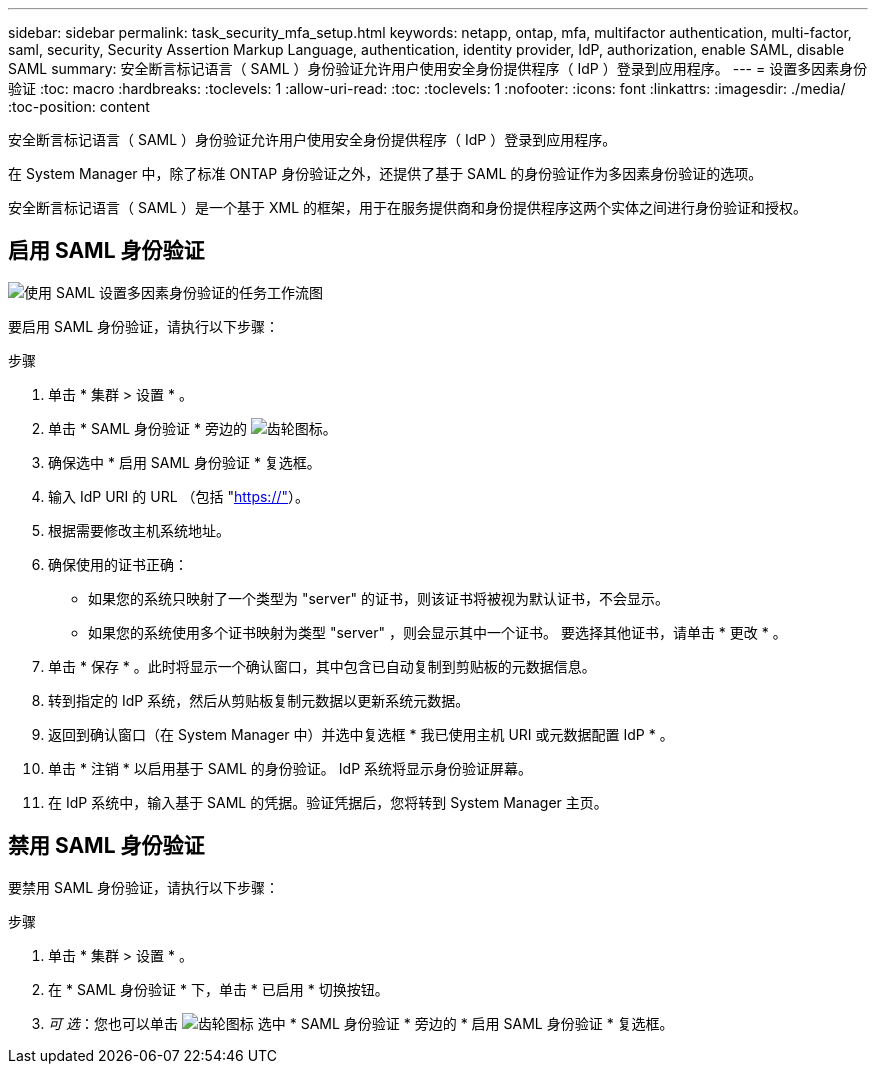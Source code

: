 ---
sidebar: sidebar 
permalink: task_security_mfa_setup.html 
keywords: netapp, ontap, mfa, multifactor authentication, multi-factor, saml, security, Security Assertion Markup Language, authentication, identity provider, IdP, authorization, enable SAML, disable SAML 
summary: 安全断言标记语言（ SAML ）身份验证允许用户使用安全身份提供程序（ IdP ）登录到应用程序。 
---
= 设置多因素身份验证
:toc: macro
:hardbreaks:
:toclevels: 1
:allow-uri-read: 
:toc: 
:toclevels: 1
:nofooter: 
:icons: font
:linkattrs: 
:imagesdir: ./media/
:toc-position: content


[role="lead"]
安全断言标记语言（ SAML ）身份验证允许用户使用安全身份提供程序（ IdP ）登录到应用程序。

在 System Manager 中，除了标准 ONTAP 身份验证之外，还提供了基于 SAML 的身份验证作为多因素身份验证的选项。

安全断言标记语言（ SAML ）是一个基于 XML 的框架，用于在服务提供商和身份提供程序这两个实体之间进行身份验证和授权。



== 启用 SAML 身份验证

image:workflow_security_mfa_setup.gif["使用 SAML 设置多因素身份验证的任务工作流图"]

要启用 SAML 身份验证，请执行以下步骤：

.步骤
. 单击 * 集群 > 设置 * 。
. 单击 * SAML 身份验证 * 旁边的 image:icon_gear.gif["齿轮图标"]。
. 确保选中 * 启用 SAML 身份验证 * 复选框。
. 输入 IdP URI 的 URL （包括 "https://"[]）。
. 根据需要修改主机系统地址。
. 确保使用的证书正确：
+
** 如果您的系统只映射了一个类型为 "server" 的证书，则该证书将被视为默认证书，不会显示。
** 如果您的系统使用多个证书映射为类型 "server" ，则会显示其中一个证书。  要选择其他证书，请单击 * 更改 * 。


. 单击 * 保存 * 。此时将显示一个确认窗口，其中包含已自动复制到剪贴板的元数据信息。
. 转到指定的 IdP 系统，然后从剪贴板复制元数据以更新系统元数据。
. 返回到确认窗口（在 System Manager 中）并选中复选框 * 我已使用主机 URI 或元数据配置 IdP * 。
. 单击 * 注销 * 以启用基于 SAML 的身份验证。  IdP 系统将显示身份验证屏幕。
. 在 IdP 系统中，输入基于 SAML 的凭据。验证凭据后，您将转到 System Manager 主页。




== 禁用 SAML 身份验证

要禁用 SAML 身份验证，请执行以下步骤：

.步骤
. 单击 * 集群 > 设置 * 。
. 在 * SAML 身份验证 * 下，单击 * 已启用 * 切换按钮。
. _可 选_：您也可以单击  image:icon_gear.gif["齿轮图标"] 选中 * SAML 身份验证 * 旁边的 * 启用 SAML 身份验证 * 复选框。

